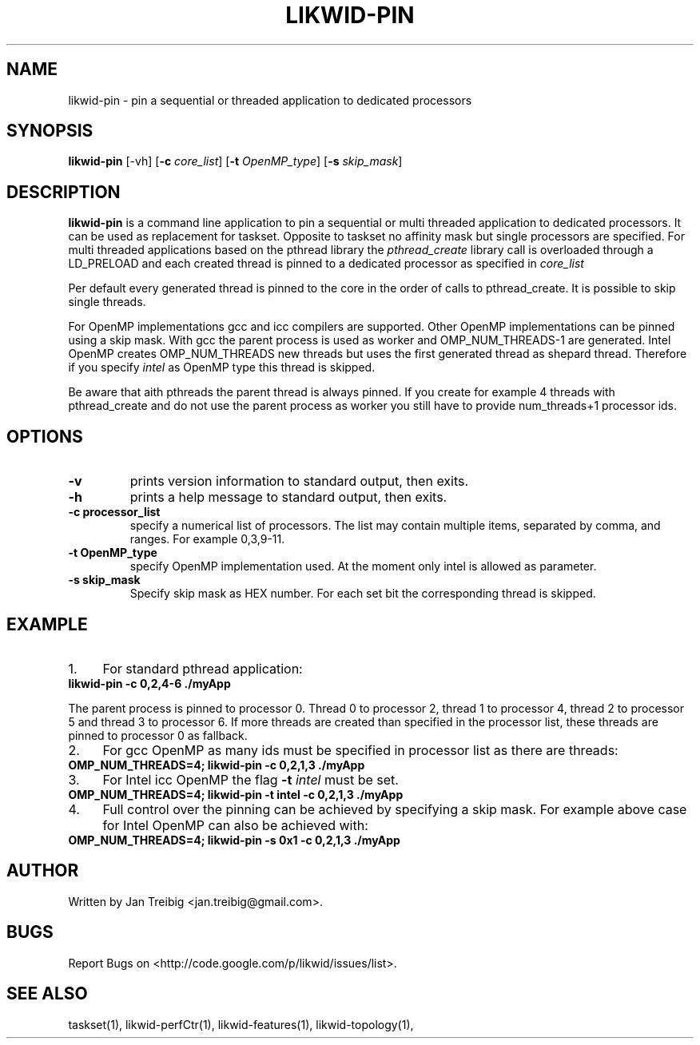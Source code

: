 .TH LIKWID-PIN 1 <DATE> likwid\-VERSION
.SH NAME
likwid-pin \- pin a sequential or threaded application to dedicated processors
.SH SYNOPSIS
.B likwid-pin 
.RB [\-vh]
.RB [ \-c
.IR core_list ]
.RB [ \-t
.IR OpenMP_type ]
.RB [ \-s
.IR skip_mask ]
.SH DESCRIPTION
.B likwid-pin
is a command line application to pin a sequential or multi threaded 
application to dedicated processors. It can be used as replacement for taskset. 
Opposite to taskset no affinity mask but single processors are specified.
For multi threaded applications based on the pthread library the 
.I pthread_create
library call is overloaded through a LD_PRELOAD and each created thread is pinned
to a dedicated processor as specified in 
.I core_list 
.PP
Per default every generated thread is pinned to the core in the order of calls 
to pthread_create. It is possible to skip single threads.
.PP
For OpenMP implementations gcc and icc compilers are supported. Other OpenMP
implementations can be pinned using a skip mask.  With gcc the parent process
is used as worker and OMP_NUM_THREADS-1 are generated. Intel OpenMP creates
OMP_NUM_THREADS new threads but uses the first generated thread as shepard
thread.  Therefore if you specify 
.I intel
as OpenMP type this thread is skipped.
.PP
Be aware that aith pthreads the parent thread is always pinned. If you create for example 4 threads
with pthread_create and do not use the parent process as worker you still have to provide
num_threads+1 processor ids.

.SH OPTIONS
.TP
.B \-\^v
prints version information to standard output, then exits.
.TP
.B \-\^h
prints a help message to standard output, then exits.
.TP
.B \-\^c " processor_list"
specify a numerical list of processors. The list may contain multiple 
items, separated by comma, and ranges. For example 0,3,9-11.
.TP
.B \-\^t " OpenMP_type"
specify OpenMP implementation used. At the moment only intel is allowed as parameter.
.TP
.B \-\^s " skip_mask
Specify skip mask as HEX number. For each set bit the corresponding thread is skipped.

.SH EXAMPLE
.IP 1. 4
For  standard pthread application:
.TP
.B likwid-pin -c 0,2,4-6  ./myApp
.PP
The parent process is pinned to processor 0. Thread 0 to processor 2, thread
1 to processor 4, thread 2 to processor 5 and thread 3 to processor 6. If more threads
are created than specified in the processor list, these threads are pinned to processor 0
as fallback.
.IP 2. 4
For gcc OpenMP as many ids must be specified in processor list as there are threads: 
.TP
.B OMP_NUM_THREADS=4; likwid-pin -c 0,2,1,3  ./myApp
.IP 3. 4
For Intel icc OpenMP the flag 
.B \-\^t 
.I intel
must be set.
.TP
.B OMP_NUM_THREADS=4; likwid-pin -t intel -c 0,2,1,3  ./myApp
.IP 4. 4
Full control over the pinning can be achieved by specifying a skip mask.
For example above case for Intel OpenMP can also be achieved with:
.TP
.B OMP_NUM_THREADS=4; likwid-pin -s 0x1 -c 0,2,1,3  ./myApp

.SH AUTHOR
Written by Jan Treibig <jan.treibig@gmail.com>.
.SH BUGS
Report Bugs on <http://code.google.com/p/likwid/issues/list>.
.SH "SEE ALSO"
taskset(1), likwid-perfCtr(1), likwid-features(1), likwid-topology(1),
